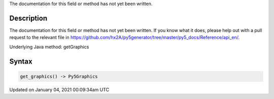 .. title: get_graphics()
.. slug: get_graphics
.. date: 2021-01-04 00:09:34 UTC+00:00
.. tags:
.. category:
.. link:
.. description: py5 get_graphics() documentation
.. type: text

The documentation for this field or method has not yet been written.

Description
===========

The documentation for this field or method has not yet been written. If you know what it does, please help out with a pull request to the relevant file in https://github.com/hx2A/py5generator/tree/master/py5_docs/Reference/api_en/.

Underlying Java method: getGraphics

Syntax
======

.. code:: python

    get_graphics() -> Py5Graphics

Updated on January 04, 2021 00:09:34am UTC

